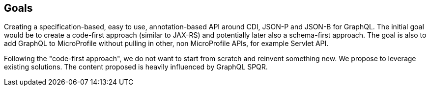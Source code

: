 //
// Copyright (c) 2019 Contributors to the Eclipse Foundation
//
// See the NOTICE file(s) distributed with this work for additional
// information regarding copyright ownership.
//
// Licensed under the Apache License, Version 2.0 (the "License");
// you may not use this file except in compliance with the License.
// You may obtain a copy of the License at
//
//     http://www.apache.org/licenses/LICENSE-2.0
//
// Unless required by applicable law or agreed to in writing, software
// distributed under the License is distributed on an "AS IS" BASIS,
// WITHOUT WARRANTIES OR CONDITIONS OF ANY KIND, either express or implied.
// See the License for the specific language governing permissions and
// limitations under the License.
//
[[goals]]
== Goals

Creating a specification-based, easy to use, annotation-based API around CDI, JSON-P and JSON-B for GraphQL. 
The initial goal would be to create a code-first approach (similar to JAX-RS) and potentially later also a schema-first approach. 
The goal is also to add GraphQL to MicroProfile without pulling in other, non MicroProfile APIs, for example Servlet API.

Following the "code-first approach", we do not want to start from scratch and reinvent something new. 
We propose to leverage existing solutions.  The content proposed is heavily influenced by GraphQL SPQR.

